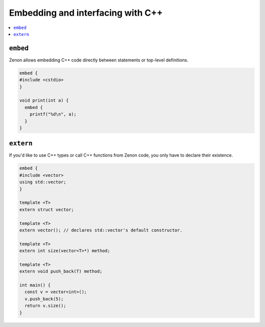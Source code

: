 
Embedding and interfacing with C++
==================================

.. contents:: :local:

``embed``
---------

Zenon allows embedding C++ code directly between statements or top-level definitions.

.. code-block:: c++

  embed {
  #include <cstdio>
  }

  void print(int a) {
    embed {
      printf("%d\n", a);
    }
  }

``extern``
----------

If you'd like to use C++ types or call C++ functions from Zenon code,
you only have to declare their existence.

.. code-block:: c++

  embed {
  #include <vector>
  using std::vector;
  }

  template <T>
  extern struct vector;

  template <T>
  extern vector(); // declares std::vector's default constructor.

  template <T>
  extern int size(vector<T>*) method;

  template <T>
  extern void push_back(T) method;

  int main() {
    const v = vector<int>();
    v.push_back(5);
    return v.size();
  }
